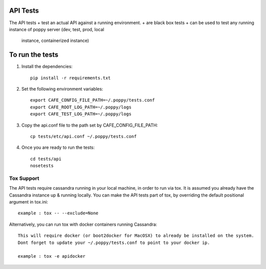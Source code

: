 API Tests
=========

The API tests
+ test an actual API against a running environment.
+ are black box tests
+ can be used to test any running instance of poppy server (dev, test, prod, local
  instance, containerized instance)


To run the tests
================

1. Install the dependencies::

    pip install -r requirements.txt

2. Set the following environment variables::

    export CAFE_CONFIG_FILE_PATH=~/.poppy/tests.conf
    export CAFE_ROOT_LOG_PATH=~/.poppy/logs
    export CAFE_TEST_LOG_PATH=~/.poppy/logs

3. Copy the api.conf file to the path set by CAFE_CONFIG_FILE_PATH::

    cp tests/etc/api.conf ~/.poppy/tests.conf

4. Once you are ready to run the tests::

    cd tests/api
    nosetests


Tox Support
-----------

The API tests require cassandra running in your local machine, in order to
run via tox. It is assumed you already have the Cassandra instance up &
running locally. You can make the API tests part of tox, by overriding the
default positional argument in tox.ini::
    example : tox -- --exclude=None

Alternatively,  you can run tox with docker containers running Cassandra::

    This will require docker (or boot2docker for MacOSX) to already be installed on the system.
    Dont forget to update your ~/.poppy/tests.conf to point to your docker ip.

    example : tox -e apidocker

